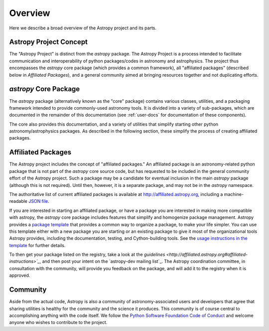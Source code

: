 ********
Overview
********

Here we describe a broad overview of the Astropy project and its parts.

Astropy Project Concept
=======================

The "Astropy Project" is distinct from the `astropy` package. The
Astropy Project is a process intended to facilitate communication and
interoperability of python packages/codes in astronomy and astrophysics.
The project thus encompasses the `astropy` core package (which provides a
common framework), all "affiliated packages" (described below in
`Affiliated Packages`), and a general community aimed at bringing
resources together and not duplicating efforts.


`astropy` Core Package
======================

The `astropy` package (alternatively known as the "core" package)
contains various classes, utilities, and a packaging framework intended
to provide commonly-used astronomy tools. It is divided into a variety of
sub-packages, which are documented in the remainder of this
documentation (see :ref:`user-docs` for documentation of these components).

The core also provides this documentation, and a variety of utilities
that simplify starting other python astronomy/astrophysics packages. As
described in the following section, these simplify the process of
creating affiliated packages.


Affiliated Packages
===================

The Astropy project includes the concept of "affiliated packages." An
affiliated package is an astronomy-related python package that is not
part of the `astropy` core source code, but has requested to be included
in the general community effort of the Astropy project. Such a package
may be a candidate for eventual inclusion in the main `astropy` package
(although this is not required). Until then, however, it is a separate
package, and may not be in the `astropy` namespace.

The authoritative list of current affiliated packages is available at
http://affiliated.astropy.org, including a machine-readable `JSON file
<http://affiliated.astropy.org/registry.json>`_.

If you are interested in starting an affiliated package, or have a
package you are interested in making more compatible with astropy, the
`astropy` core package includes features that simplify and homogenize
package management. Astropy provides a `package template
<http://github.com/astropy/package-template>`_ that provides a common
way to organize a package, to make your life simpler. You can use this
template either with a new package you are starting or an existing
package to give it most of the organizational tools Astropy provides,
including the documentation, testing, and Cython-building tools.  See
the `usage instructions in the template <https://github.com/astropy
/package-template/blob/master/README.rst>`_ for further details.

To then get your package listed on the registry, take a look at the
`guidelines <http://affiliated.astropy.org#affiliated-instructions>`_`,
and then post your intent on the `astropy-dev mailing list`_.  The Astropy
coordination committee, in consultation with the community, will provide
you feedback on the package, and will add it to the registry when it is
approved.


Community
=========

Aside from the actual code, Astropy is also a community of
astronomy-associated users and developers that agree that sharing utilities
is healthy for the community and the science it produces. This community
is of course central to accomplishing anything with the code itself.
We follow the `Python Software Foundation Code of Conduct
<http://www.python.org/psf/codeofconduct/>`_ and welcome anyone
who wishes to contribute to the project.
